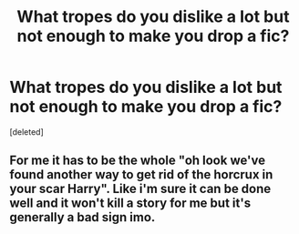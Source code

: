 #+TITLE: What tropes do you dislike a lot but not enough to make you drop a fic?

* What tropes do you dislike a lot but not enough to make you drop a fic?
:PROPERTIES:
:Score: 1
:DateUnix: 1459690657.0
:DateShort: 2016-Apr-03
:END:
[deleted]


** For me it has to be the whole "oh look we've found another way to get rid of the horcrux in your scar Harry". Like i'm sure it can be done well and it won't kill a story for me but it's generally a bad sign imo.
:PROPERTIES:
:Score: 1
:DateUnix: 1459690701.0
:DateShort: 2016-Apr-03
:END:
